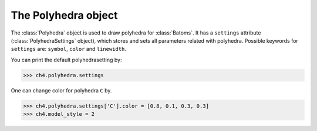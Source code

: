 .. module:: batoms.polyhedra

===========================
The Polyhedra object
===========================

The :class:`Polyhedra` object is used to draw polyhedra for :class:`Batoms`. It has a ``settings`` attribute (:class:`PolyhedraSettings` object), which stores and sets all parameters related with polyhedra. Possible keywords for ``settings`` are: ``symbol``, ``color`` and ``linewidth``. 



You can print the default polyhedrasetting by:

>>> ch4.polyhedra.settings

One can change color for polyhedra ``C`` by. 

>>> ch4.polyhedra.settings['C'].color = [0.8, 0.1, 0.3, 0.3]
>>> ch4.model_style = 2


